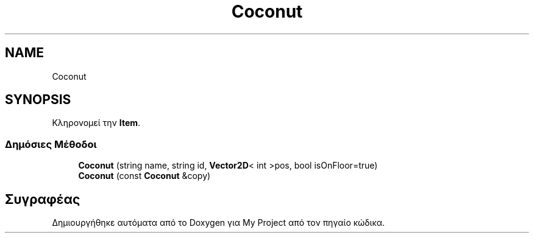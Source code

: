 .TH "Coconut" 3 "Σαβ 06 Ιουν 2020" "Version Alpha" "My Project" \" -*- nroff -*-
.ad l
.nh
.SH NAME
Coconut
.SH SYNOPSIS
.br
.PP
.PP
Κληρονομεί την \fBItem\fP\&.
.SS "Δημόσιες Μέθοδοι"

.in +1c
.ti -1c
.RI "\fBCoconut\fP (string name, string id, \fBVector2D\fP< int >pos, bool isOnFloor=true)"
.br
.ti -1c
.RI "\fBCoconut\fP (const \fBCoconut\fP &copy)"
.br
.in -1c

.SH "Συγραφέας"
.PP 
Δημιουργήθηκε αυτόματα από το Doxygen για My Project από τον πηγαίο κώδικα\&.
